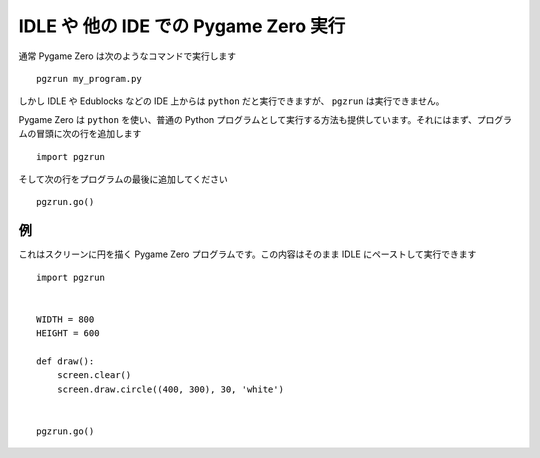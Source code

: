 IDLE や 他の IDE での Pygame Zero 実行
====================================

.. versionadded:: 1.2

通常 Pygame Zero は次のようなコマンドで実行します ::

    pgzrun my_program.py

しかし IDLE や Edublocks などの IDE 上からは ``python`` だと実行できますが、 ``pgzrun`` は実行できません。

Pygame Zero は ``python`` を使い、普通の Python プログラムとして実行する方法も提供しています。それにはまず、プログラムの冒頭に次の行を追加します ::

    import pgzrun

そして次の行をプログラムの最後に追加してください ::

    pgzrun.go()

例
----

これはスクリーンに円を描く Pygame Zero プログラムです。この内容はそのまま IDLE にペーストして実行できます ::

    import pgzrun


    WIDTH = 800
    HEIGHT = 600

    def draw():
        screen.clear()
        screen.draw.circle((400, 300), 30, 'white')


    pgzrun.go()

